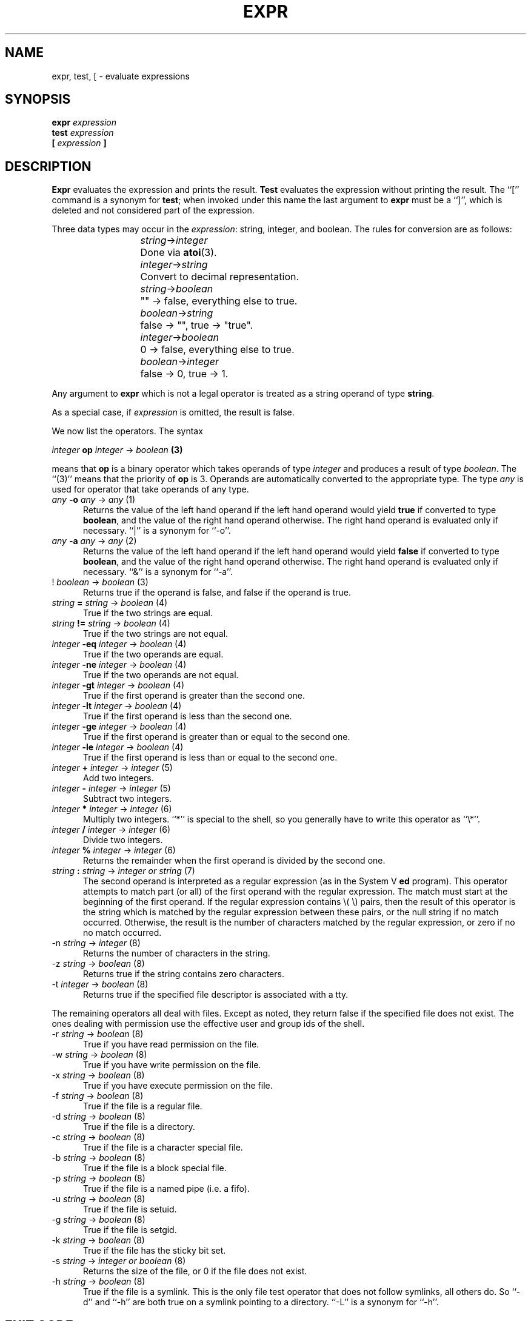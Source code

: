.TH EXPR 1
.SH NAME \"	Copyright (C) 1989 by Kenneth Almquist.
expr, test, [ \- evaluate expressions
.SH SYNOPSIS
.B expr
.I expression
.br
.B test
.I expression
.br
.B [
.I expression
.B ]
.SH DESCRIPTION
.B Expr
evaluates the expression and prints the result.
.B Test
evaluates the expression without printing the result.
The ``[''
command is a synonym for
.BR test ;
when invoked under this name
the last argument to
.B expr
must be a ``]'', which is deleted and not considered part of the expression.
.PP
Three data types may occur in the
.IR expression :
string, integer, and boolean.
The rules for conversion are as follows:
.sp
.nr i 2
.ta \nii
.in +\nii
.ti -\nii
\fIstring\fR\->\fIinteger\fR	Done via
.BR atoi (3).
.ti -\nii
\fIinteger\fR\->\fIstring\fR	Convert to decimal representation.
.ti -\nii
\fIstring\fR\->\fIboolean\fR	"" \-> false, everything else to true.
.ti -\nii
\fIboolean\fR\->\fIstring\fR	false \-> "", true \-> "true".
.ti -\nii
\fIinteger\fR\->\fIboolean\fR	0 \-> false, everything else to true.
.ti -\nii
\fIboolean\fR\->\fIinteger\fR	false \-> 0, true \-> 1.
.in -\nii
.PP
Any argument to
.B expr
which is not a legal operator is treated as a string operand of type
.BR string .
.PP
As a special case, if
.I expression
is omitted, the result is false.
.PP
We now list the operators.  The syntax
.sp
.ti +8
\fIinteger\fB op \fIinteger\fR \-> \fIboolean\fB (3)\fR
.sp
means that \fBop\fR is a binary operator which takes operands of type
\fIinteger\fR and produces a result of type \fIboolean\fR.
The ``(3)'' means that the priority of \fBop\fR is 3.
Operands are automatically converted to the appropriate type.  The type
\fIany\fR is used for operator that take operands of any type.
.nr p 1
.de b
.TP 0.5i
\fI\\$1\fB \\$2 \fI\\$3\fR \-> \\fI\\$4\\fR  (\\np)
..
.de u
.TP 0.5i
\\$1 \fI\\$2\fR \-> \\fI\\$3\\fR  (\\np)
..
.b any \-o any any
Returns the value of the left hand operand if the left hand operand
would yield
.B true
if converted to type
.BR boolean ,
and the value of the right hand operand otherwise.
The right hand operand is evaluated only if necessary.
``|'' is a synonym for ``\-o''.
.nr p \np+1
.b any -a any any
Returns the value of the left hand operand if the left hand operand
would yield
.B false
if converted to type
.BR boolean ,
and the value of the right hand operand otherwise.
The right hand operand is evaluated only if necessary.
``&'' is a synonym for ``\-a''.
.nr p \np+1
.u ! boolean boolean
Returns true if the operand is false, and false if the operand is true.
.nr p \np+1
.b string = string boolean
True if the two strings are equal.
.b string != string boolean
True if the two strings are not equal.
.b integer \-eq integer boolean
True if the two operands are equal.
.b integer \-ne integer boolean
True if the two operands are not equal.
.b integer \-gt integer boolean
True if the first operand is greater than the second one.
.b integer \-lt integer boolean
True if the first operand is less than the second one.
.b integer \-ge integer boolean
True if the first operand is greater than or equal to the second one.
.b integer \-le integer boolean
True if the first operand is less than or equal to the second one.
.nr p \np+1
.b integer + integer integer
Add two integers.
.b integer \- integer integer
Subtract two integers.
.nr p \np+1
.b integer * integer integer
Multiply two integers.  ``*'' is special to the shell, so you generally
have to write this operator as ``\e*''.
.b integer / integer integer
Divide two integers.
.b integer % integer integer
Returns the remainder when the first operand is divided by the second one.
.nr p \np+1
.b string : string "integer or string"
The second operand is interpreted as a regular expression (as in the
System V
.B ed
program).
This operator attempts to match part (or all) of the first operand
with the regular expression.  The match must start at the beginning of
the first operand.
If the regular expression contains \e( \e) pairs, then the result
of this operator is the string which is matched by the regular expression
between these pairs, or the null string if no match occurred.  Otherwise,
the result is the number of characters matched by the regular expression,
or zero if no no match occurred.
.nr p \np+1
.u \-n string integer
Returns the number of characters in the string.
.u \-z string boolean
Returns true if the string contains zero characters.
.u \-t integer boolean
Returns true if the specified file descriptor is associated with a tty.
.PP
The remaining operators all deal with files.  Except as noted, they return
false if the
specified file does not exist.  The ones dealing with permission use
the effective user and group ids of the shell.
.u \-r string boolean
True if you have read permission on the file.
.u \-w string boolean
True if you have write permission on the file.
.u \-x string boolean
True if you have execute permission on the file.
.u \-f string boolean
True if the file is a regular file.
.u \-d string boolean
True if the file is a directory.
.u \-c string boolean
True if the file is a character special file.
.u \-b string boolean
True if the file is a block special file.
.u \-p string boolean
True if the file is a named pipe (i.e. a fifo).
.u \-u string boolean
True if the file is setuid.
.u \-g string boolean
True if the file is setgid.
.u \-k string boolean
True if the file has the sticky bit set.
.u \-s string "integer or boolean"
Returns the size of the file, or 0 if the file does not exist.
.u \-h string boolean
True if the file is a symlink.  This is the only file test operator that
does not follow symlinks, all others do.  So ``\-d'' and ``\-h''
are both true on a symlink pointing to a directory.
``\-L'' is a synonym for ``\-h''.
.SH "EXIT CODE"
0 if the result of 
.I expression
would be
.B true
if the result were converted to
.BR boolean .
.br
1 if the result of 
.I expression
would be
.B false
if the result were converted to
.BR boolean .
.br
2 if
.I expression
is syntactically incorrect.
.SH EXAMPLES
.TP 0.5i
filesize=`expr \-s file`
Sets the shell variable
.I filesize
to the size of
.IR file .
.TP 0.5i
if [ \-s file ]; then command; fi
Execute
.I command
if
.I file
exists and is not empty.
.TP 0.5i
x=`expr "$x" : '.\\{4\\}\\(.\\{0,3\\}\\)'`
Sets
.I x
to the substring of
.I x
beginning after the fourth character of
.I x
and continuing for three characters or until the end of the string,
whichever comes first.
.TP 0.5i
x=`expr X"$x" : X'.\\{4\\}\\(.\\{0,3\\}\\)'`
This example is the same as the previous one, but it uses a leading
``X'' to make things work when the value of
.I x
looks like an operator.
.SH BUGS
The relational operators of the System V
.B expr
command are not implemented.
.PP
Certain features of this version of
.B expr
are not present in System V, so care should be used when writing
portable code.
.SH COPYRIGHT
Kenneth Almquist.
